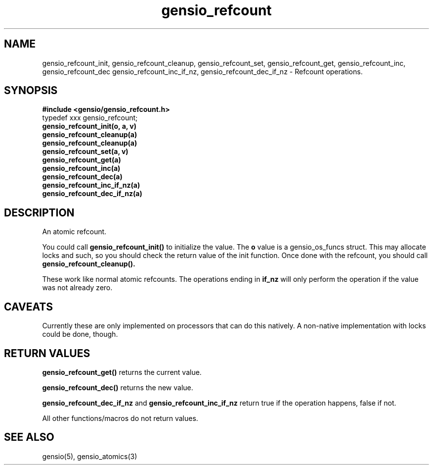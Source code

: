 .TH gensio_refcount 3 "04 Jan 2025"
.SH NAME
gensio_refcount_init, gensio_refcount_cleanup, gensio_refcount_set,
gensio_refcount_get, gensio_refcount_inc, gensio_refcount_dec
gensio_refcount_inc_if_nz, gensio_refcount_dec_if_nz
\- Refcount operations.
.SH "SYNOPSIS"
.B #include <gensio/gensio_refcount.h>
.br
typedef xxx gensio_refcount;
.br
.TP 20
.B gensio_refcount_init(o, a, v)
.TP 20
.B gensio_refcount_cleanup(a)
.TP 20
.B gensio_refcount_cleanup(a)
.TP 20
.B gensio_refcount_set(a, v)
.TP 20
.B gensio_refcount_get(a)
.TP 20
.B gensio_refcount_inc(a)
.TP 20
.B gensio_refcount_dec(a)
.TP 20
.B gensio_refcount_inc_if_nz(a)
.TP 20
.B gensio_refcount_dec_if_nz(a)
.SH "DESCRIPTION"
An atomic refcount.

You could call
.B gensio_refcount_init()
to initialize the value.  The
.B o
value is a gensio_os_funcs struct.  This may allocate locks and such,
so you should check the return value of the init function.  Once done
with the refcount, you should call
.B gensio_refcount_cleanup().

These work like normal atomic refcounts.  The operations ending in
.B if_nz
will only perform the operation if the value was not already zero.
.SH "CAVEATS"
Currently these are only implemented on processors that can do this
natively.  A non-native implementation with locks could be done,
though.
.SH "RETURN VALUES"
.B gensio_refcount_get()
returns the current value.

.B gensio_refcount_dec()
returns the new value.

.B gensio_refcount_dec_if_nz
and
.B gensio_refcount_inc_if_nz
return true if the operation happens, false if not.

All other functions/macros do not return values.
.SH "SEE ALSO"
gensio(5), gensio_atomics(3)
